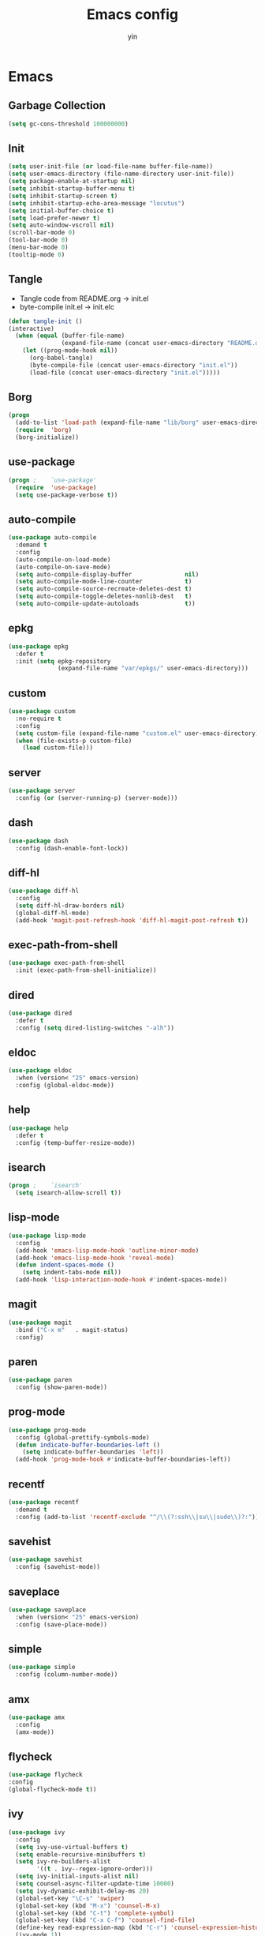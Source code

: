 #+TITLE: Emacs config
#+AUTHOR: yin
#+LATEX_HEADER: \usepackage{parskip}
#+LATEX_HEADER: \usepackage{inconsolata}
#+LATEX_HEADER: \usepackage[utf8]{inputenc}
#+PROPERTY: header-args :tangle init.el :results silent

* Emacs

** Garbage Collection
   #+BEGIN_SRC emacs-lisp
     (setq gc-cons-threshold 100000000)

   #+END_SRC

** Init
   #+BEGIN_SRC emacs-lisp
     (setq user-init-file (or load-file-name buffer-file-name))
     (setq user-emacs-directory (file-name-directory user-init-file))
     (setq package-enable-at-startup nil)
     (setq inhibit-startup-buffer-menu t)
     (setq inhibit-startup-screen t)
     (setq inhibit-startup-echo-area-message "locutus")
     (setq initial-buffer-choice t)
     (setq load-prefer-newer t)
     (setq auto-window-vscroll nil)
     (scroll-bar-mode 0)
     (tool-bar-mode 0)
     (menu-bar-mode 0)
     (tooltip-mode 0)
   #+END_SRC


** Tangle
   - Tangle code from README.org -> init.el
   - byte-compile init.el -> init.elc
   #+BEGIN_SRC emacs-lisp
     (defun tangle-init ()
     (interactive)
       (when (equal (buffer-file-name)
                    (expand-file-name (concat user-emacs-directory "README.org")))
         (let ((prog-mode-hook nil))
           (org-babel-tangle)
           (byte-compile-file (concat user-emacs-directory "init.el"))
           (load-file (concat user-emacs-directory "init.el")))))
   #+END_SRC


** Borg
   #+BEGIN_SRC emacs-lisp
     (progn
       (add-to-list 'load-path (expand-file-name "lib/borg" user-emacs-directory))
       (require  'borg)
       (borg-initialize))
   #+END_SRC

** use-package
   #+BEGIN_SRC emacs-lisp
     (progn ;    `use-package'
       (require  'use-package)
       (setq use-package-verbose t))
   #+END_SRC

** auto-compile
   #+BEGIN_SRC emacs-lisp
     (use-package auto-compile
       :demand t
       :config
       (auto-compile-on-load-mode)
       (auto-compile-on-save-mode)
       (setq auto-compile-display-buffer               nil)
       (setq auto-compile-mode-line-counter            t)
       (setq auto-compile-source-recreate-deletes-dest t)
       (setq auto-compile-toggle-deletes-nonlib-dest   t)
       (setq auto-compile-update-autoloads             t))
   #+END_SRC

** epkg
   #+BEGIN_SRC emacs-lisp
     (use-package epkg
       :defer t
       :init (setq epkg-repository
                   (expand-file-name "var/epkgs/" user-emacs-directory)))
   #+END_SRC

** custom
   #+BEGIN_SRC emacs-lisp
     (use-package custom
       :no-require t
       :config
       (setq custom-file (expand-file-name "custom.el" user-emacs-directory))
       (when (file-exists-p custom-file)
         (load custom-file)))
   #+END_SRC

** server
   #+BEGIN_SRC emacs-lisp
     (use-package server
       :config (or (server-running-p) (server-mode)))
   #+END_SRC

** dash
   #+BEGIN_SRC emacs-lisp
    (use-package dash
      :config (dash-enable-font-lock))
   #+END_SRC

** diff-hl
   #+BEGIN_SRC emacs-lisp
    (use-package diff-hl
      :config
      (setq diff-hl-draw-borders nil)
      (global-diff-hl-mode)
      (add-hook 'magit-post-refresh-hook 'diff-hl-magit-post-refresh t))
   #+END_SRC

** exec-path-from-shell
   #+BEGIN_SRC emacs-lisp
     (use-package exec-path-from-shell
       :init (exec-path-from-shell-initialize))
   #+END_SRC

** dired
   #+BEGIN_SRC emacs-lisp
    (use-package dired
      :defer t
      :config (setq dired-listing-switches "-alh"))
   #+END_SRC

** eldoc
   #+BEGIN_SRC emacs-lisp
    (use-package eldoc
      :when (version< "25" emacs-version)
      :config (global-eldoc-mode))
   #+END_SRC

** help
   #+BEGIN_SRC emacs-lisp
    (use-package help
      :defer t
      :config (temp-buffer-resize-mode))
   #+END_SRC

** isearch
   #+BEGIN_SRC emacs-lisp
    (progn ;    `isearch'
      (setq isearch-allow-scroll t))
   #+END_SRC

** lisp-mode
   #+BEGIN_SRC emacs-lisp
    (use-package lisp-mode
      :config
      (add-hook 'emacs-lisp-mode-hook 'outline-minor-mode)
      (add-hook 'emacs-lisp-mode-hook 'reveal-mode)
      (defun indent-spaces-mode ()
        (setq indent-tabs-mode nil))
      (add-hook 'lisp-interaction-mode-hook #'indent-spaces-mode))
   #+END_SRC

** magit
   #+BEGIN_SRC emacs-lisp
     (use-package magit
       :bind ("C-x m"   . magit-status)
       :config)
   #+END_SRC

** paren
   #+BEGIN_SRC emacs-lisp
    (use-package paren
      :config (show-paren-mode))
   #+END_SRC
** prog-mode
   #+BEGIN_SRC emacs-lisp
    (use-package prog-mode
      :config (global-prettify-symbols-mode)
      (defun indicate-buffer-boundaries-left ()
        (setq indicate-buffer-boundaries 'left))
      (add-hook 'prog-mode-hook #'indicate-buffer-boundaries-left))
   #+END_SRC

** recentf
   #+BEGIN_SRC emacs-lisp
    (use-package recentf
      :demand t
      :config (add-to-list 'recentf-exclude "^/\\(?:ssh\\|su\\|sudo\\)?:"))
   #+END_SRC

** savehist
   #+BEGIN_SRC emacs-lisp
    (use-package savehist
      :config (savehist-mode))
   #+END_SRC

** saveplace
   #+BEGIN_SRC emacs-lisp
    (use-package saveplace
      :when (version< "25" emacs-version)
      :config (save-place-mode))
   #+END_SRC

** simple
   #+BEGIN_SRC emacs-lisp
    (use-package simple
      :config (column-number-mode))
   #+END_SRC

** amx
   #+BEGIN_SRC emacs-lisp
     (use-package amx
       :config
       (amx-mode))
   #+END_SRC

** flycheck
   #+BEGIN_SRC emacs-lisp
    (use-package flycheck
    :config
    (global-flycheck-mode t))
   #+END_SRC

** ivy
   #+BEGIN_SRC emacs-lisp
     (use-package ivy
       :config
       (setq ivy-use-virtual-buffers t)
       (setq enable-recursive-minibuffers t)
       (setq ivy-re-builders-alist
             '((t . ivy--regex-ignore-order)))
       (setq ivy-initial-inputs-alist nil)
       (setq counsel-async-filter-update-time 10000)
       (setq ivy-dynamic-exhibit-delay-ms 20)
       (global-set-key "\C-s" 'swiper)
       (global-set-key (kbd "M-x") 'counsel-M-x)
       (global-set-key (kbd "C-t") 'complete-symbol)
       (global-set-key (kbd "C-x C-f") 'counsel-find-file)
       (define-key read-expression-map (kbd "C-r") 'counsel-expression-history)
       (ivy-mode 1))

     ;; https://github.com/Yevgnen/ivy-rich
     (use-package ivy-rich
       :requires ivy
       :config
       (setq ivy-format-function #'ivy-format-function-line)
       (ivy-rich-mode 1))

     (use-package ivy-posframe
       :requires ivy
       :config
       ;; (setq ivy-posframe-display-functions-alist '((t . ivy-posframe-display)))
       (setq ivy-posframe-display-functions-alist '((t . ivy-posframe-display-at-frame-center)))
       (setq ivy-posframe-display-functions-alist
             '((swiper          . ivy-posframe-display-at-frame-center)
               (complete-symbol . ivy-posframe-display-at-point)
               (counsel-M-x     . ivy-posframe-display-at-frame-center)
               (t               . ivy-posframe-display-at-frame-center)))
       (setq ivy-posframe-parameters
             '((left-fringe . 8)
               (right-fringe . 8)
               ))

       (ivy-posframe-mode 1))

     (setq ivy-initial-inputs-alist nil)
   #+END_SRC

** projectile
   #+BEGIN_SRC emacs-lisp
     (use-package projectile
       :config
       ;; (setq projectile-enable-caching t)
       (setq projectile-require-project-root nil)
       (setq projectile-globally-ignored-directories
             (append '(
                       ".git"
                       ".svn"
                       ".cache"
                       ".**"
                       "out"
                       "docs"
                       "repl"
                       "target"
                       "venv"
                       "node_modules"
                       "dist"
                       "lib"
                       )
                     projectile-globally-ignored-directories))
       (setq projectile-globally-ignored-files
             (append '(
                       ".DS_Store"
                       "*.gz"
                       "*.pyc"
                       "*.jar"
                       "*.tar.gz"
                       "*.tgz"
                       "*.zip"
                       "*.elc"
                       "*-autoloads.el"
                       )
                     projectile-globally-ignored-files))
       (setq projectile-completion-system 'ivy)
       (projectile-mode))
   #+END_SRC

** counsel-projectile
   #+BEGIN_SRC emacs-lisp
      (use-package counsel-projectile
        :defines personal-keybindings
        :bind ("C-x f" . counsel-projectile-find-file)
        :bind ("C-x p" . projectile-switch-open-project))
   #+END_SRC

** company
   #+BEGIN_SRC emacs-lisp
     (use-package company
       :config
       (setq company-backends
             '((company-files          ; files & directory
                company-keywords)       ; keywords
               (company-abbrev company-dabbrev company-ctags company-capf)
               ))
       ;; (setq company-backends
       ;;       '(company-elisp
       ;;         company-semantic
       ;;         company-capf
       ;;         (company-dabbrev-code company-gtags company-etags
       ;;                               company-keywords)
       ;;         company-files
       ;;         company-dabbrev))
       (setq company-minimum-prefix-length 2)
       (setq company-idle-delay .2)
       (setq company-dabbrev-other-buffers t)
       (setq company-auto-complete nil)
       (setq company-dabbrev-code-other-buffers 'all)
       (setq company-dabbrev-code-everywhere t)
       (setq company-dabbrev-code-ignore-case t)
       (with-eval-after-load 'company
         (define-key company-active-map (kbd "M-n") nil)
         (define-key company-active-map (kbd "M-p") nil)
         (define-key company-active-map (kbd "C-n") #'company-select-next)
         (define-key company-active-map (kbd "C-p") #'company-select-previous)))
       ;; (add-hook 'after-init-hook 'global-company-mode))


   #+END_SRC

** lsp
   #+BEGIN_SRC emacs-lisp :tangle no
     (use-package lsp-mode
       :commands lsp
       :init
       (setq lsp-enable-snippet nil)
       :config
       (setq lsp-prefer-flymake :none))

     (use-package company-lsp)
   #+END_SRC

** flymake
   #+BEGIN_SRC emacs-lisp
     (use-package flymake
       :config)
   #+END_SRC

** ace-window
   [[https://github.com/abo-abo/ace-window][github]]
   #+BEGIN_SRC emacs-lisp
     (use-package ace-window
       :config
       (global-set-key (kbd "C-,") 'ace-window)
       (setq aw-keys '(?a ?b ?c ?d ?g ?h ?j ?k ?l))
       (setq aw-dispatch-always t))
   #+END_SRC

** eglot
   #+BEGIN_SRC emacs-lisp
     (use-package eglot
       :config
       (setq read-process-output-max (* 1024 1024))) ;; 1mb
   #+END_SRC

** vterm
   #+BEGIN_SRC emacs-lisp
     ;; (use-package vterm
     ;;   :config)
   #+END_SRC

** undo-tree
   #+BEGIN_SRC emacs-lisp
      (use-package undo-tree
        :config
        (global-undo-tree-mode))
   #+END_SRC

** polymode
   #+BEGIN_SRC emacs-lisp
     (use-package polymode
       :config
       (define-key polymode-mode-map (kbd "M-n") nil)
       )

     (define-hostmode poly-zero-hostmode
       :mode 'typescript-mode)

     (define-innermode poly-zero-pug-innermode
       :mode 'pug-mode
       :head-matcher "<template lang=\"pug\">"
       :tail-matcher "</template>"
       :head-mode 'host
       :tail-mode 'host)

     (define-innermode poly-zero-stylus-innermode
       :mode 'stylus-mode
       :head-matcher "lang=\"stylus\">"
       :tail-matcher "</style>"
       :head-mode 'host
       :tail-mode 'host)

     (define-polymode poly-zero-mode
       :hostmode 'poly-zero-hostmode
       :innermodes '(poly-zero-pug-innermode
                     poly-zero-stylus-innermode
                     ))

     (with-eval-after-load 'poly-zero-mode
       (define-key org-mode-map (kbd "M-n") 'end-of-buffer))

     (add-to-list 'auto-mode-alist '("\\.vue\\'" . poly-zero-mode))
   #+END_SRC

** eshell
   #+BEGIN_SRC emacs-lisp
     (require 'eshell)
     (require 'magit)

     (setq eshell-prompt-function
           (lambda ()
             (concat
              (propertize (concat (abbreviate-file-name (eshell/pwd))) 'face `(:foreground "#a991f1" :weight bold))
              (propertize " ")
              (if (magit-get-current-branch)
                  (propertize (all-the-icons-octicon "git-branch")
                              'face `(:family ,(all-the-icons-octicon-family) :height 1.2)
                              'display '(raise -0.1)))
              (propertize " ")
              (if (magit-get-current-branch)
                  (propertize (magit-get-current-branch) 'face `(:foreground "#7bc275" :weight bold)))
              ;;   (propertize "z" 'face `(:foreground "yellow")))
              ;; (propertize (format-time-string "%H:%M" (current-time)) 'face `(:foreground "yellow"))
              (propertize "\n" 'face `(:foreground "#7bc275"))
              (propertize (if (= (user-uid) 0) " # " " $ ") 'face `(:foreground "#7bc275" :weight bold))
              )))


     (use-package xterm-color
       :config
       (setq comint-output-filter-functions
             (remove 'ansi-color-process-output comint-output-filter-functions))

       (add-hook 'shell-mode-hook
                 (lambda () (add-hook 'comint-preoutput-filter-functions 'xterm-color-filter nil t)))
       (add-hook 'eshell-before-prompt-hook
                 (lambda ()
                   (setq xterm-color-preserve-properties t)))

       (add-hook 'eshell-mode-hook
          (lambda () (progn
            (setq xterm-color-preserve-properties t)
            (setenv "TERM" "xterm-256color"))))

       ;; (add-to-list 'eshell-preoutput-filter-functions 'xterm-color-filter)
       (setq eshell-output-filter-functions (remove 'eshell-handle-ansi-color eshell-output-filter-functions)))

     (defun eshell-up ()
       (interactive)
       (with-current-buffer "*eshell*"
         (eshell-return-to-prompt)
         (insert "cd ..")
         (eshell-send-input)))

     (defun eshell-down ()
       (interactive)
       (with-current-buffer "*eshell*"
         (eshell-return-to-prompt)
         (insert "cd -")
         (eshell-send-input)))

     (add-hook 'eshell-mode-hook
               (lambda ()
                 (define-key eshell-mode-map (kbd "C-/") #'eshell-up)
                 (define-key eshell-mode-map (kbd "C-@") #'eshell-down)
                 (define-key eshell-mode-map (kbd "<tab>") 'completion-at-point)
                 ))



     (defun eshell-here ()
       "Opens up a new shell in the directory associated with the
     current buffer's file. The eshell is renamed to match that
     directory to make multiple eshell windows easier."
       (interactive)
       (let* ((parent (if (buffer-file-name)
                          (file-name-directory (buffer-file-name))
                        default-directory))
              (height (/ (window-total-height) 3))
              (name   (car (last (split-string parent "/" t)))))
         (split-window-vertically (- height))
         (other-window 1)
         (eshell "new")
         (rename-buffer (concat "*eshell: " name "*"))

         (insert (concat "ls"))
         (eshell-send-input)))

     (global-set-key (kbd "<C-backspace>") 'eshell-here)
     (setq eshell-history-size 10000)
   #+END_SRC

** kubernetes
   #+BEGIN_SRC emacs-lisp :tangle no
     (use-package kubernetes
       :commands (kubernetes-overview))

     ;; https://github.com/abrochard/kubel
     (use-package kubel)
   #+END_SRC

** python
   #+BEGIN_SRC emacs-lisp
     ;; (use-package virtualenvwrapper)
     (setq python-indent-offset 2)
     (setq py-python-command "python3")
     (setq python-shell-interpreter "python3")

     (use-package python-mode
       :defer t
       :mode "\\.py\\'"
       :init
       (setq python-indent-offset 2)
       (setq py-python-command "python3")
       (setq python-shell-interpreter "python3")
       :hook (
        ('python-mode . 'eglot-ensure)))

   #+END_SRC

** elisp
   #+BEGIN_SRC emacs-lisp
     (add-hook 'emacs-lisp-mode-hook 'company-mode)
   #+END_SRC

** javascript
   #+BEGIN_SRC emacs-lisp
     (setenv "NODE_PATH"
       (concat "/home/yin/.node/lib/node_modules" ":" (getenv "NODE_PATH")))

     (setq js-indent-level 2)
     (use-package js2-mode
       :defer t
       :mode "\\.js\\'"
       :config
       (setq js2-basic-offset 2)
       (setq-default js2-show-parse-errors nil)
       (setq-default js2-strict-missing-semi-warning nil)
       (setq-default js2-strict-trailing-comma-warning nil)
       :hook
       ;; ('js2-mode . 'company-mode)
       ('js2-mode . 'highlight-symbol-mode)
       ('js2-mode . 'eglot-ensure))
   #+END_SRC

** typescript
   #+BEGIN_SRC emacs-lisp
     (use-package typescript-mode
       :defer t
       :mode "\\.ts\\'"
       :init (setq typescript-indent-level 2)
       :hook (('typescript-mode . 'highlight-symbol-mode)
        ;; ('typescript-mode . 'highlight-indent-guides-mode)
        ;; ('typescript-mode . 'flycheck-mode)
        ;; ('typescript-mode .  #'lsp)
        ('typescript-mode .  'color-identifiers-mode)
        ('typescript-mode . 'eglot-ensure)
        ;; ('typescript-mode . 'company-mode)
        ('typescript-mode . 'subword-mode)))
   #+END_SRC

** json
   #+BEGIN_SRC emacs-lisp
     (use-package json-mode
       :defer t
       :mode "\\.json\\'"
       :init (setq json-indent-level 2)
       :hook (('json-mode . 'highlight-symbol-mode)))
   #+END_SRC

** sql
   #+BEGIN_SRC emacs-lisp
      ;; (setq sql-postgres-login-params (append sql-mysql-login-params '(port)))
      (setq sql-connection-alist
      '((redshift-gs_prod (sql-product 'postgres)
              (sql-port 5439)
              (sql-server "gamesight.cixsp8xnn5rk.us-west-2.redshift.amazonaws.com")
              (sql-user "gs_prod")
              (sql-database "gamesight_prod"))))
   #+END_SRC

** graphql
   #+BEGIN_SRC emacs-lisp
     (use-package graphql-mode
       :defer t
       :mode "\\.graphql\\'")
   #+END_SRC

** markdown
   #+BEGIN_SRC emacs-lisp
      (use-package markdown-mode
        :mode "\\.md\\'")
   #+END_SRC

** plantuml
   #+BEGIN_SRC emacs-lisp
     (require 'ob-plantuml)
     (setq org-plantuml-jar-path
           (expand-file-name "~/.plantuml/plantuml.jar"))
   #+END_SRC

** mermaid
   #+BEGIN_SRC emacs-lisp
     (use-package mermaid-mode
     :mode "\\.mermaid\\'")
   #+END_SRC

** org-mode
   #+BEGIN_SRC emacs-lisp
     (use-package org-bullets)
     (use-package org-yaml)
     (use-package ob-typescript)
     (use-package gnuplot)
     (use-package gnuplot-mode)
     (use-package ox-gfm)
     (use-package ob-async)
     (use-package ob-mermaid)
     (setq ob-mermaid-cli-path "/usr/lib/node_modules/bin/mmdc")

     ;;(org-babel-execute:mermaid)


     ;; (setq org-startup-folded 'showall)
     (setq org-export-babel-evaluate nil)

     (add-hook 'org-mode-hook 'org-bullets-mode)
     (url-handler-mode 1)

     (setq org-confirm-babel-evaluate nil)
     (setq org-startup-with-inline-images t)
     (setq org-default-notes-file "~/notes.org")

     (with-eval-after-load 'org
       (define-key org-mode-map (kbd "C-,") nil)
       (define-key org-mode-map (kbd "M-h") nil)
       (define-key org-mode-map (kbd "C-/") 'org-narrow-to-subtree)
       (define-key org-mode-map (kbd "C-@") 'widen)
       (define-key org-mode-map (kbd "<C-tab>") 'org-global-cycle))

     (org-babel-do-load-languages
      'org-babel-load-languages
      '((emacs-lisp . t)
        (sql . t)
        (js . t)
        (typescript . t)
        (gnuplot . t)
        (ditaa . t)
        (latex . t)
        (shell . t)

        (R . t)))


     ;; LaTex
     (add-to-list 'org-latex-packages-alist '("" "listings" nil))
     (setq org-latex-listings t)

     (setq org-latex-listings-options '(("breaklines" "true")))

     (setq initial-buffer-choice t)
     (setq initial-buffer-choice (concat user-emacs-directory "notes.org"))
   #+END_SRC

** TODO tramp
   #+BEGIN_SRC emacs-lisp :tangle no
     (defconst my-tramp-prompt-regexp "Verification code: ")

     ;; (setq verification-code (read-string "Verification code: "))

     (defun my-tramp-action (proc vec)
       (save-window-excursion
         (with-current-buffer (tramp-get-connection-buffer vec)
           (message "1")
           (tramp-message vec 6 "\n%s" (buffer-string))
           (message "2")
           (tramp-send-string vec "390244")
           (message "3")
           )))

     (setq tramp-actions-before-shell nil)
     (add-to-list 'tramp-actions-before-shell
                  '(my-tramp-prompt-regexp my-tramp-action))

     (defadvice sql-mysql (around sql-mysql-around activate)
       "SSH to linux, then connect"
       (let ((default-directory "/ssh:gsjumpbox:"))
         ad-do-it))
   #+END_SRC

** pug
   #+BEGIN_SRC emacs-lisp
      (use-package pug-mode
        :config
        (setq pug-tab-width 2))
   #+END_SRC

** stylus
   #+BEGIN_SRC emacs-lisp
      (use-package sws-mode)
   #+END_SRC

** mmm-mode
   #+BEGIN_SRC emacs-lisp
      (use-package mmm-mode
        :config
        (setq mmm-submode-decoration-level 0))
   #+END_SRC

** docker-mode
   #+BEGIN_SRC emacs-lisp
      (use-package dockerfile-mode)
   #+END_SRC

** TODO vue-mode
   #+BEGIN_SRC emacs-lisp :tangle no
     ;; (use-package vue-mode
     ;;   :requires mmm-mode
     ;;   :mode "\\.vue\\'"
     ;;   :hook (('vue-mode . 'highlight-symbol-mode)
     ;;          ;; ('vue-mode . 'highlight-indent-guides-mode)
     ;;          ;; ('vue-mode . 'flycheck-mode)
     ;;          ))
   #+END_SRC

** yaml-mode
   #+BEGIN_SRC emacs-lisp
      (use-package yaml-mode
        :mode "\\.yaml\\'"
        :hook (('yaml-mode . 'highlight-indent-guides-mode)))
   #+END_SRC

** csv-mode
   #+BEGIN_SRC emacs-lisp
      (use-package csv-mode
        :mode "\\.csv\\'")
   #+END_SRC

** UI
** fullscreen
   #+BEGIN_SRC emacs-lisp
     (if (= (display-pixel-width) 2560)
         (progn
           (message "small screen")
           (set-face-attribute 'default nil :height 144)
           (setq x-meta-keysym 'meta)
           (setq x-super-keysym 'super))
       (progn
         (message "big screen")
         (set-face-attribute 'default nil :height 160)
         (setq x-meta-keysym 'super)
         (setq x-super-keysym 'meta)))

     (set-frame-parameter nil 'fullscreen 'fullboth)


     (defun small-screen ()
       (interactive)
       (message "small screen")
       (set-face-attribute 'default nil :height 144)
       (setq x-meta-keysym 'meta)
       (setq x-super-keysym 'super))

     (defun big-screen ()
       (interactive)
       (message "big screen")
       (set-face-attribute 'default nil :height 160)
       (setq x-meta-keysym 'super)
       (setq x-super-keysym 'meta))
    #+END_SRC
** font
   #+BEGIN_SRC emacs-lisp
      (set-frame-font "Office Code Pro")
   #+END_SRC
** line truncate
   #+BEGIN_SRC emacs-lisp
     (setq-default truncate-lines t)
   #+END_SRC
** scrolling
   #+BEGIN_SRC emacs-lisp
     (pixel-scroll-mode)
   #+END_SRC
** icons
    *Must install fonts ->  M-x all-the-icons-install-fonts*
   #+BEGIN_SRC emacs-lisp
      (use-package all-the-icons)
      (use-package all-the-icons-ivy
        :config
        (all-the-icons-ivy-setup))

      (use-package all-the-icons-dired
        :config
        (add-hook 'dired-mode-hook 'all-the-icons-dired-mode))
   #+END_SRC
** line numbers
   #+BEGIN_SRC emacs-lisp
     (setq-default display-line-numbers t)
   #+END_SRC
** delete trailing whitespace
   #+BEGIN_SRC emacs-lisp
     (add-hook 'before-save-hook 'delete-trailing-whitespace)
   #+END_SRC
** highlight current line
    #+BEGIN_SRC emacs-lisp
     (global-hl-line-mode 1)
    #+END_SRC
** indentation
    #+BEGIN_SRC emacs-lisp
      ;; (use-package aggressive-indent
      ;;   :config
      ;;   (global-aggressive-indent-mode t))
      (setq-default indent-tabs-mode nil)
      (setq-default tab-width 2)
      (setq default-tab-width 2)
    #+END_SRC
** noise
    #+BEGIN_SRC emacs-lisp
      (setq visible-bell nil)
      (setq ring-bell-function 'ignore)
    #+END_SRC
** smartparans
    #+BEGIN_SRC emacs-lisp
      (use-package smartparens
        :config
        (require 'smartparens-config)
        (smartparens-global-mode t)
        (show-smartparens-global-mode t))
    #+END_SRC
** TODO doom-modeline
    #+BEGIN_SRC emacs-lisp
      (use-package doom-modeline
        :config
        (setq doom-modeline-icon t)
        (setq doom-modeline-lsp t)
        :hook
        (after-init . doom-modeline-mode))
    #+END_SRC

** TODO spaceline
    #+BEGIN_SRC emacs-lisp :tangle no
      (use-package spaceline-config
        :config
        (spaceline-emacs-theme))
    #+END_SRC

** git-gutter
    #+BEGIN_SRC emacs-lisp
      (use-package git-gutter
        :config
        (global-git-gutter-mode t))
    #+END_SRC
** highlight-symbol
    #+BEGIN_SRC emacs-lisp
      (use-package highlight-symbol
        :init
        (setq highlight-symbol-idle-delay .2))
    #+END_SRC
** Theme
    #+BEGIN_SRC emacs-lisp
      (use-package doom-themes
        :config
        (setq doom-themes-enable-bold t    ; if nil, bold is universally disabled
        doom-themes-enable-italic t) ; if nil, italics is universally disabled
        (load-theme 'doom-vibrant t)
        ;; (load-theme 'doom-one-light t)
        (doom-themes-org-config))

      (use-package color-identifiers-mode
        :config

        (add-to-list
         'color-identifiers:modes-alist
         `(typescript-mode . ("[^.][[:space:]]*"
                      "\\_<\\([a-zA-Z_$]\\(?:\\s_\\|\\sw\\)*\\)"
                      (nil font-lock-variable-name-face))))
        )
      (add-hook 'after-init-hook 'global-color-identifiers-mode)
    #+END_SRC

** expand-region
    #+BEGIN_SRC emacs-lisp
      (use-package expand-region
        :config
        (global-set-key (kbd "C-o") 'er/expand-region))
    #+END_SRC

** TODO slack
    #+BEGIN_SRC emacs-lisp :tangle no
      (use-package alert)
      (use-package circe)
      (use-package emojify)
      (use-package oauth2)
      (use-package request)
      (use-package websocket)
      (use-package slack
        :commands (slack-start)
        :init
        (setq slack-buffer-emojify nil) ;; if you want to enable emoji, default nil
        (setq slack-prefer-current-team t)
        :config
        (slack-register-team
         :name "Innervate"
         :default t
         :client-id "92edb89a-1556557059.187"
         :client-secret ""
         :token "xoxs-2151853922-3973305712-477415368855-b2464de6b77a5d12740d130bdfd8bd6cd78e38a1629861d79f796db3fd1cd77f"
         :subscribed-channels '(test-rename rrrrr)
         :full-and-display-names t))

      (use-package alert
        :commands (alert)
        :init
        (setq alert-default-style 'notifier))
    #+END_SRC

** Keybindigs
    #+BEGIN_SRC emacs-lisp
      (global-set-key (kbd "C--") 'undo)
      (global-set-key (kbd "C-r") 'redo)

      (global-set-key (kbd "C-h") 'delete-backward-char)
      (global-set-key (kbd "M-h") 'backward-kill-word)

      (global-set-key (kbd "C-.") 'other-window)
      (global-set-key (kbd "C-x 1") 'split-window-right)

      (global-set-key (kbd "M-p") 'beginning-of-buffer)
      (global-set-key (kbd "M-n") 'end-of-buffer)

      (global-set-key (kbd "s-c") 'kill-ring-save)
      (global-set-key (kbd "M-c") 'kill-ring-save)

      (keyboard-translate ?\C-i ?\H-i)
      (global-set-key [?\H-i] 'hippie-expand)

      (defalias 'yes-or-no-p 'y-or-n-p)
      (fset 'yes-or-no-p 'y-or-n-p)
    #+END_SRC

** Spotify
    #+BEGIN_SRC emacs-lisp :tangle no
      (use-package counsel-spotify
        :config
        (setq counsel-spotify-client-id "c490bbbcd29a44f2ac727f5fbfed86a5")
        (setq counsel-spotify-client-secret "8a64340b996145868a65bee52ed06271"))
    #+END_SRC

** Backups
    #+BEGIN_SRC emacs-lisp
      (setq make-backup-files nil) ; stop creating backup~ files
      (setq auto-save-default nil) ; stop creating #autosave# files
      (setq create-lockfiles nil)  ; stop creating .# files
    #+END_SRC
